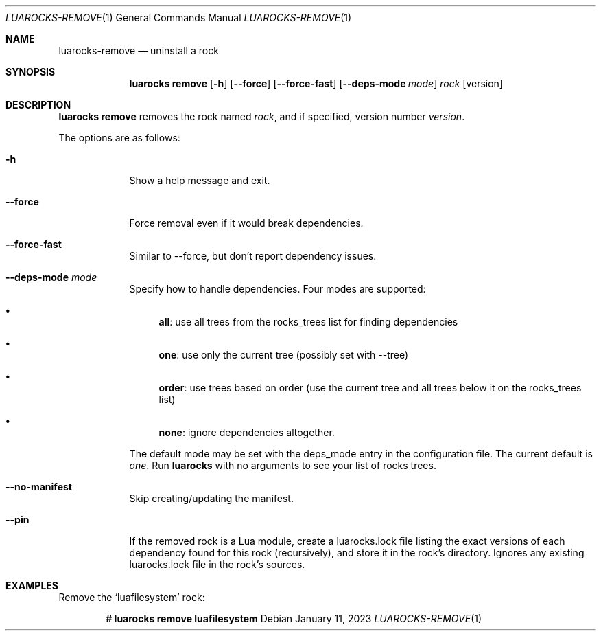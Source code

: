 .Dd $Mdocdate: January 11 2023 $
.Dt LUAROCKS-REMOVE 1
.Os
.Sh NAME
.Nm luarocks-remove
.Nd uninstall a rock

.Sh SYNOPSIS
.Nm luarocks remove
.Bk -words
.Op Fl h
.Op Fl -force
.Op Fl -force-fast
.Op Fl -deps-mode Ar mode
.Ar rock
.Op version
.Ek

.Sh DESCRIPTION
.Nm luarocks remove
removes the rock named
.Ar rock ,
and if specified, version number
.Ar version .
.Pp
The options are as follows:
.Bl -tag -width keyword
.It Fl h
Show a help message and exit.
.It Fl -force
Force removal even if it would break dependencies.
.It Fl -force-fast
Similar to --force, but don't report dependency issues.
.It Fl -deps-mode Ar mode
Specify how to handle dependencies. Four modes are supported:
.Pp
.Bl -bullet
.It
.Sy all :
use all trees from the rocks_trees list for finding dependencies
.It
.Sy one :
use only the current tree (possibly set with --tree)
.It
.Sy order :
use trees based on order (use the current tree and all trees below it on the rocks_trees list)
.It
.Sy none :
ignore dependencies altogether.
.El
.Pp
The default mode may be set with the deps_mode entry in the configuration file. The current default is
.Ar one .
Run
.Sy luarocks
with no arguments to see your
list of rocks trees.
.It Fl -no-manifest
Skip creating/updating the manifest.
.It Fl -pin
If the removed rock is a Lua module, create a luarocks.lock file listing the exact versions of each dependency found for this rock (recursively), and store it in the rock's directory. Ignores any existing luarocks.lock file in the rock's sources.
.El

.Sh EXAMPLES
.Pp
Remove the
.Sq luafilesystem
rock:
.Pp
.Dl # luarocks remove luafilesystem
.Pp
